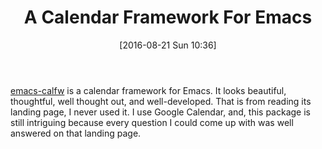 #+BLOG: wisdomandwonder
#+POSTID: 10361
#+DATE: [2016-08-21 Sun 10:36]
#+OPTIONS: toc:nil num:nil todo:nil pri:nil tags:nil ^:nil
#+CATEGORY: Article
#+TAGS: Emacs, Ide, Utility
#+TITLE: A Calendar Framework For Emacs

[[https://github.com/kiwanami/emacs-calfw][emacs-calfw]] is a calendar framework for Emacs. It looks beautiful, thoughtful,
well thought out, and well-developed. That is from reading its landing page,
I never used it. I use Google Calendar, and, this package is still intriguing
because every question I could come up with was well answered on that landing
page. 

